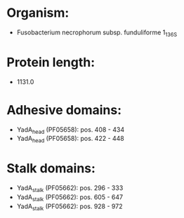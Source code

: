 * Organism:
- Fusobacterium necrophorum subsp. funduliforme 1_1_36S
* Protein length:
- 1131.0
* Adhesive domains:
- YadA_head (PF05658): pos. 408 - 434
- YadA_head (PF05658): pos. 422 - 448
* Stalk domains:
- YadA_stalk (PF05662): pos. 296 - 333
- YadA_stalk (PF05662): pos. 605 - 647
- YadA_stalk (PF05662): pos. 928 - 972

